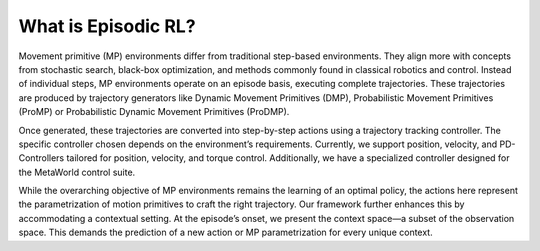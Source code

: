 What is Episodic RL?
--------------------

.. raw:: html

    <div class="justify">

Movement primitive (MP) environments differ from traditional step-based
environments. They align more with concepts from stochastic search,
black-box optimization, and methods commonly found in classical robotics
and control. Instead of individual steps, MP environments operate on an
episode basis, executing complete trajectories. These trajectories are
produced by trajectory generators like Dynamic Movement Primitives
(DMP), Probabilistic Movement Primitives (ProMP) or Probabilistic
Dynamic Movement Primitives (ProDMP).


Once generated, these trajectories are converted into step-by-step
actions using a trajectory tracking controller. The specific controller
chosen depends on the environment’s requirements. Currently, we support
position, velocity, and PD-Controllers tailored for position, velocity,
and torque control. Additionally, we have a specialized controller
designed for the MetaWorld control suite.


While the overarching objective of MP environments remains the learning
of an optimal policy, the actions here represent the parametrization of
motion primitives to craft the right trajectory. Our framework further
enhances this by accommodating a contextual setting. At the episode’s
onset, we present the context space—a subset of the observation space.
This demands the prediction of a new action or MP parametrization for
every unique context.

.. raw:: html

    </div>
